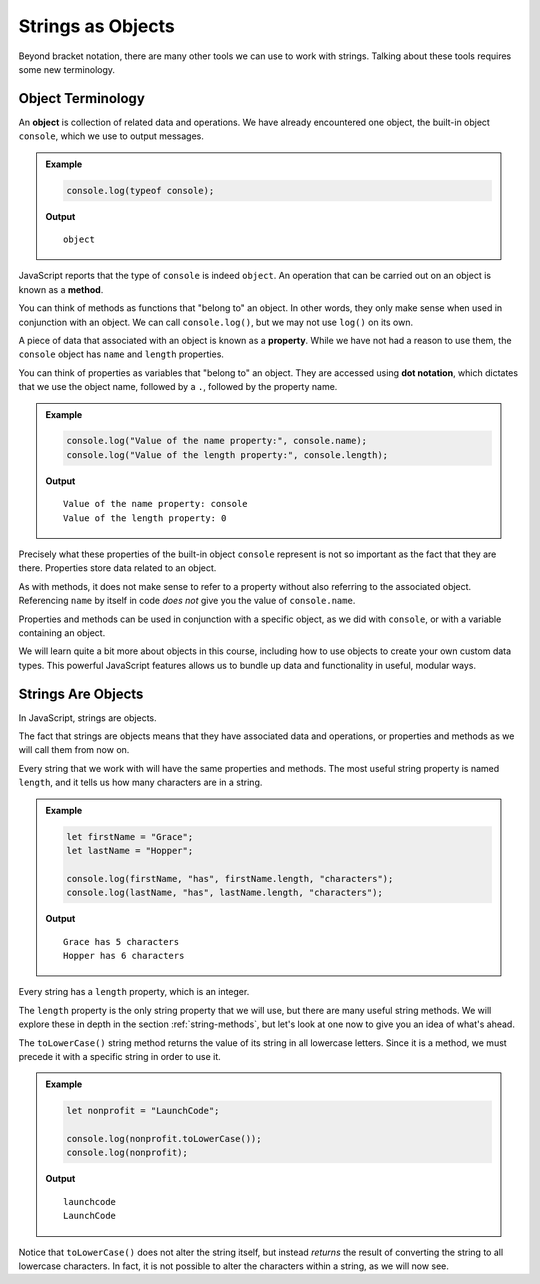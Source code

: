 Strings as Objects
==================

Beyond bracket notation, there are many other tools we can use to work with strings. Talking about these tools requires some new terminology.

Object Terminology
------------------

.. index:: object, property, method

An **object** is collection of related data and operations. We have already encountered one object, the built-in object ``console``, which we use to output messages.

.. admonition:: Example

   .. sourcecode:: js

      console.log(typeof console);

   **Output**

   ::
   
      object

JavaScript reports that the type of ``console`` is indeed ``object``. An operation that can be carried out on an object is known as a **method**. 

You can think of methods as functions that "belong to" an object. In other words, they only make sense when used in conjunction with an object. We can call ``console.log()``, but we may not use ``log()`` on its own.

A piece of data that associated with an object is known as a **property**. While we have not had a reason to use them, the ``console`` object has ``name`` and ``length`` properties. 

You can think of properties as variables that "belong to" an object. They are accessed using **dot notation**, which dictates that we use the object name, followed by a ``.``, followed by the property name.

.. admonition:: Example

   .. sourcecode:: js
   
      console.log("Value of the name property:", console.name);
      console.log("Value of the length property:", console.length);

   **Output**

   ::

      Value of the name property: console
      Value of the length property: 0

Precisely what these properties of the built-in object ``console`` represent is not so important as the fact that they are there. Properties store data related to an object.

As with methods, it does not make sense to refer to a property without also referring to the associated object. Referencing ``name`` by itself in code *does not* give you the value of ``console.name``.

Properties and methods can be used in conjunction with a specific object, as we did with ``console``, or with a variable containing an object.

We will learn quite a bit more about objects in this course, including how to use objects to create your own custom data types. This powerful JavaScript features allows us to bundle up data and functionality in useful, modular ways.

Strings Are Objects
-------------------

In JavaScript, strings are objects. 

The fact that strings are objects means that they have associated data and operations, or properties and methods as we will call them from now on. 

.. index::
   single: string; length

Every string that we work with will have the same properties and methods. The most useful string property is named ``length``, and it tells us how many characters are in a string.

.. admonition:: Example

   .. sourcecode:: js
   
      let firstName = "Grace";
      let lastName = "Hopper";

      console.log(firstName, "has", firstName.length, "characters");
      console.log(lastName, "has", lastName.length, "characters");

   **Output**

   ::

      Grace has 5 characters
      Hopper has 6 characters

Every string has a ``length`` property, which is an integer.

The ``length`` property is the only string property that we will use, but there are many useful string methods. We will explore these in depth in the section :ref:`string-methods`, but let's look at one now to give you an idea of what's ahead.

The ``toLowerCase()`` string method returns the value of its string in all lowercase letters. Since it is a method, we must precede it with a specific string in order to use it.

.. admonition:: Example

   .. sourcecode:: js
   
      let nonprofit = "LaunchCode";

      console.log(nonprofit.toLowerCase());
      console.log(nonprofit);

   **Output**

   ::

      launchcode
      LaunchCode

Notice that ``toLowerCase()`` does not alter the string itself, but instead *returns* the result of converting the string to all lowercase characters. In fact, it is not possible to alter the characters within a string, as we will now see.
